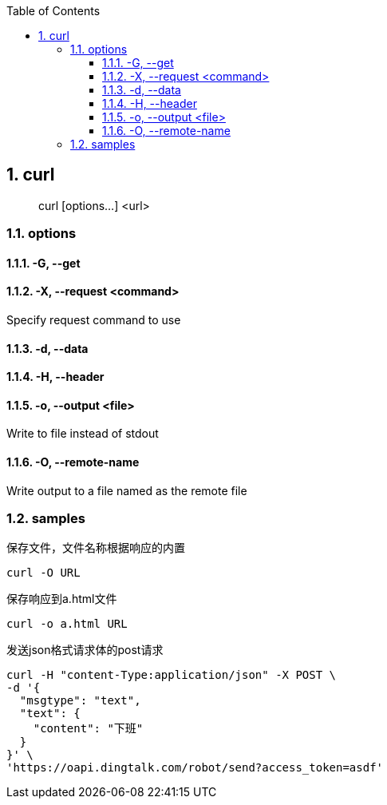 :sectnums: 2
:sectnumlevels: 3
:doctype: article
:toclevels: 3
:toc: curl

== curl

> curl [options...] <url>

=== options

==== -G, --get

==== -X, --request <command>

Specify request command to use

==== -d, --data

==== -H, --header

==== -o, --output <file>

Write to file instead of stdout

==== -O, --remote-name

Write output to a file named as the remote file

=== samples

保存文件，文件名称根据响应的内置

[source,shell script,indent=0]
----
curl -O URL
----

保存响应到a.html文件

[source,shell script,indent=0]
----
curl -o a.html URL
----


发送json格式请求体的post请求

[source,shell script,indent=0]
----
curl -H "content-Type:application/json" -X POST \
-d '{
  "msgtype": "text",
  "text": {
    "content": "下班"
  }
}' \
'https://oapi.dingtalk.com/robot/send?access_token=asdf'
----
